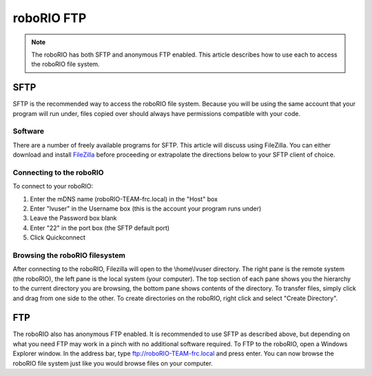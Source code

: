 roboRIO FTP
===========

.. note:: The roboRIO has both SFTP and anonymous FTP enabled. This article describes how to use each to access the roboRIO file system.

SFTP
----
SFTP is the recommended way to access the roboRIO file system. Because you will be using the same account that your program will run under, files copied over should always have permissions compatible with your code.

Software
^^^^^^^^
There are a number of freely available programs for SFTP. This article will discuss using FileZilla. You can either download and install `FileZilla <https://filezilla-project.org/download.php?type=client>`__ before proceeding or extrapolate the directions below to your SFTP client of choice.

Connecting to the roboRIO
^^^^^^^^^^^^^^^^^^^^^^^^^

.. image:: images/roborio-connect.png
   :alt: Each part of the connection information at the top of FileZilla.

To connect to your roboRIO:

1. Enter the mDNS name (roboRIO-TEAM-frc.local) in the "Host" box
2. Enter "lvuser" in the Username box (this is the account your program runs under)
3. Leave the Password box blank
4. Enter "22" in the port box (the SFTP default port)
5. Click Quickconnect

Browsing the roboRIO filesystem
^^^^^^^^^^^^^^^^^^^^^^^^^^^^^^^

.. image:: images/roborio-filesystem.png
   :alt: User will use the right pane to browse the Linux file system.

After connecting to the roboRIO, Filezilla will open to the \\home\\lvuser directory. The right pane is the remote system (the roboRIO), the left pane is the local system (your computer). The top section of each pane shows you the hierarchy to the current directory you are browsing, the bottom pane shows contents of the directory. To transfer files, simply click and drag from one side to the other. To create directories on the roboRIO, right click and select "Create Directory".

FTP
---

.. image:: images/roborio-ftp.png
   :alt: Anonymous FTP being used via Windows Explorer.

The roboRIO also has anonymous FTP enabled. It is recommended to use SFTP as described above, but depending on what you need FTP may work in a pinch with no additional software required. To FTP to the roboRIO, open a Windows Explorer window. In the address bar, type ftp://roboRIO-TEAM-frc.local and press enter. You can now browse the roboRIO file system just like you would browse files on your computer.
